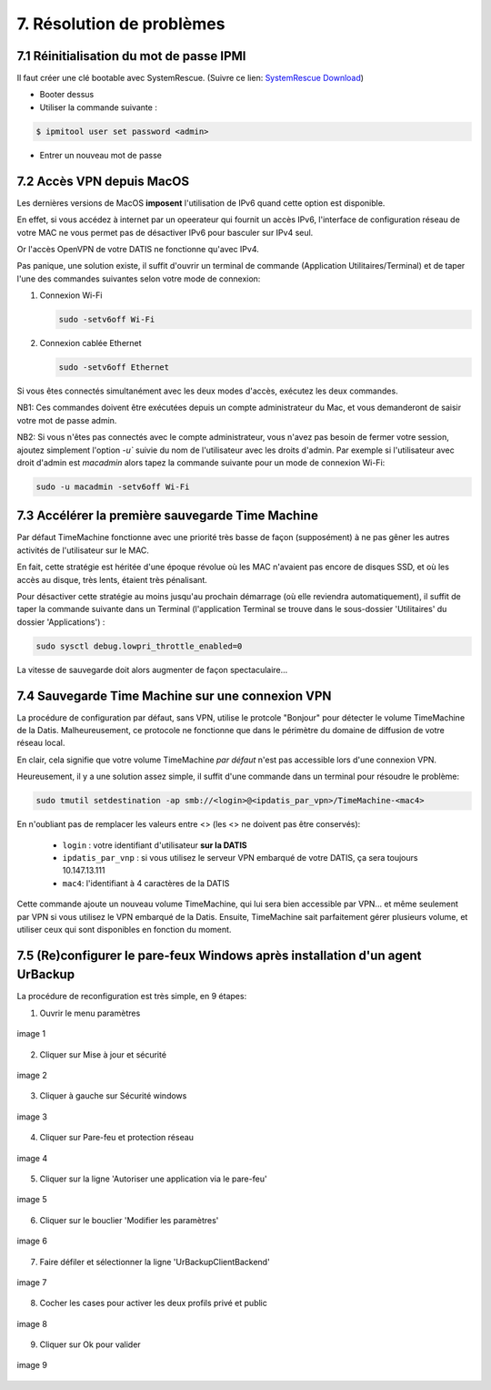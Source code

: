 .. role:: red

7. Résolution de problèmes
==========================

7.1 Réinitialisation du mot de passe IPMI
-----------------------------------------

Il faut créer une clé bootable avec SystemRescue.
(Suivre ce lien: `SystemRescue Download <https://www.system-rescue.org/Download>`_)
 
- Booter dessus
 
- Utiliser la commande suivante :

.. code-block:: bash

  $ ipmitool user set password <admin>


- Entrer un nouveau mot de passe


7.2 Accès VPN depuis MacOS
--------------------------

Les dernières versions de MacOS **imposent** l'utilisation de IPv6 quand cette option est disponible.

En effet, si vous accédez à internet par un opeerateur qui fournit un accès IPv6, l'interface de 
configuration réseau de votre MAC ne vous permet pas de désactiver IPv6 pour basculer
sur IPv4 seul.

Or l'accès OpenVPN de votre DATIS ne fonctionne qu'avec IPv4.

Pas panique, une solution existe, il suffit d'ouvrir un terminal de commande 
(Application Utilitaires/Terminal) et de taper l'une des commandes suivantes 
selon votre mode de connexion:

1. Connexion Wi-Fi

   .. code-block:: bash
      
      sudo -setv6off Wi-Fi

2. Connexion cablée Ethernet

   .. code-block:: bash

      sudo -setv6off Ethernet

Si vous êtes connectés simultanément avec les deux modes d'accès, exécutez les deux commandes.

NB1: Ces commandes doivent être exécutées depuis un compte administrateur 
du Mac, et vous demanderont de saisir votre mot de passe admin.

NB2: Si vous n'êtes pas connectés avec le compte administrateur, vous n'avez pas besoin de 
fermer votre session, ajoutez simplement l'option `-u`` suivie du nom de l'utilisateur avec les droits d'admin. 
Par exemple si l'utilisateur avec droit d'admin est `macadmin` alors tapez la commande suivante pour un mode de connexion Wi-Fi:

.. code-block:: bash

   sudo -u macadmin -setv6off Wi-Fi



7.3 Accélérer la première sauvegarde Time Machine
-------------------------------------------------

Par défaut TimeMachine fonctionne avec une priorité très basse de façon (supposément) à ne pas gêner les autres activités de l'utilisateur sur le MAC.

En fait, cette stratégie est héritée d'une époque révolue où les MAC n'avaient pas encore de disques SSD, et où les accès au disque, très lents, étaient très pénalisant.

Pour désactiver cette stratégie au moins jusqu'au prochain démarrage (où elle reviendra automatiquement), il suffit de taper la commande suivante dans un Terminal (l'application Terminal se trouve dans le sous-dossier 'Utilitaires' du dossier 'Applications') :

.. code-block:: bash

   sudo sysctl debug.lowpri_throttle_enabled=0

La vitesse de sauvegarde doit alors augmenter de façon spectaculaire...

7.4 Sauvegarde Time Machine sur une connexion VPN
-------------------------------------------------

La procédure de configuration par défaut, sans VPN, utilise le protcole "Bonjour" pour détecter le volume TimeMachine de la Datis.
Malheureusement, ce protocole ne fonctionne que dans le périmètre du domaine de diffusion de votre réseau local.

En clair, cela signifie que votre volume TimeMachine *par défaut* n'est pas accessible lors d'une connexion VPN.

Heureusement, il y a une solution assez simple, il suffit d'une commande dans un terminal pour résoudre le problème:

.. code-block:: bash

   sudo tmutil setdestination -ap smb://<login>@<ipdatis_par_vpn>/TimeMachine-<mac4>


En n'oubliant pas de remplacer les valeurs entre <> (les <> ne doivent pas être conservés):

  * ``login`` : votre identifiant d'utilisateur **sur la DATIS** 
  * ``ipdatis_par_vnp`` : si vous utilisez le serveur VPN embarqué de votre DATIS, ça sera toujours 10.147.13.111 
  * ``mac4``: l'identifiant à 4 caractères de la DATIS


Cette commande ajoute un nouveau volume TimeMachine, qui lui sera bien accessible par VPN... et même seulement par VPN si vous utilisez le VPN embarqué de la Datis.
Ensuite, TimeMachine sait parfaitement gérer plusieurs volume, et utiliser ceux qui sont disponibles en fonction du moment.



.. _reconfigurer_le_pare_feu:

7.5 (Re)configurer le pare-feux Windows après installation d'un agent UrBackup
------------------------------------------------------------------------------

La procédure de reconfiguration est très simple, en 9 étapes:

1. Ouvrir le menu paramètres

.. figure:: 1_menu_paramètres.png
  :width: 480px
  :align: center

  image 1

2. Cliquer sur Mise à jour et sécurité

.. figure:: 2_mises_a_jour_et_securite.png
  :width: 480px
  :align: center

  image 2


3. Cliquer à gauche sur Sécurité windows

.. figure:: 3_securite_windows.png 
  :width: 480px
  :align: center

  image 3


4. Cliquer sur Pare-feu et protection réseau

.. figure:: 4_parefeux.png
  :width: 480px
  :align: center

  image 4


5. Cliquer sur la ligne 'Autoriser une application via le pare-feu'

.. figure:: 5_autoriser_app_parefeux.png
  :width: 480px
  :align: center

  image 5


6. Cliquer sur le bouclier 'Modifier les paramètres'

.. figure:: 6_modifier_parametres.png
  :width: 480px
  :align: center

  image 6


7. Faire défiler et sélectionner la ligne 'UrBackupClientBackend' 

.. figure:: 7_ligne_urbackup.png
  :width: 480px
  :align: center

  image 7


8. Cocher les cases pour activer les deux profils privé et public

.. figure:: 8_cocher_les_cases.png
  :width: 480px
  :align: center

  image 8


9. Cliquer sur Ok pour valider

.. figure:: 9_cliquer_ok_valider.png
  :width: 480px
  :align: center

  image 9


